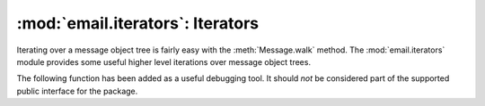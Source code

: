 :mod:`email.iterators`: Iterators
---------------------------------

.. module:: email.iterators
   :synopsis: Iterate over a  message object tree.


Iterating over a message object tree is fairly easy with the
:meth:`Message.walk` method.  The :mod:`email.iterators` module provides some
useful higher level iterations over message object trees.


.. function:: body_line_iterator(msg[, decode])

   This iterates over all the payloads in all the subparts of *msg*, returning the
   string payloads line-by-line.  It skips over all the subpart headers, and it
   skips over any subpart with a payload that isn't a Python string.  This is
   somewhat equivalent to reading the flat text representation of the message from
   a file using :meth:`readline`, skipping over all the intervening headers.

   Optional *decode* is passed through to :meth:`Message.get_payload`.


.. function:: typed_subpart_iterator(msg[, maintype[, subtype]])

   This iterates over all the subparts of *msg*, returning only those subparts that
   match the MIME type specified by *maintype* and *subtype*.

   Note that *subtype* is optional; if omitted, then subpart MIME type matching is
   done only with the main type.  *maintype* is optional too; it defaults to
   :mimetype:`text`.

   Thus, by default :func:`typed_subpart_iterator` returns each subpart that has a
   MIME type of :mimetype:`text/\*`.

The following function has been added as a useful debugging tool.  It should
*not* be considered part of the supported public interface for the package.


.. function:: _structure(msg[, fp[, level]])

   Prints an indented representation of the content types of the message object
   structure.  For example::

      >>> msg = email.message_from_file(somefile)
      >>> _structure(msg)
      multipart/mixed
          text/plain
          text/plain
          multipart/digest
              message/rfc822
                  text/plain
              message/rfc822
                  text/plain
              message/rfc822
                  text/plain
              message/rfc822
                  text/plain
              message/rfc822
                  text/plain
          text/plain

   Optional *fp* is a file-like object to print the output to.  It must be suitable
   for Python's extended print statement.  *level* is used internally.

